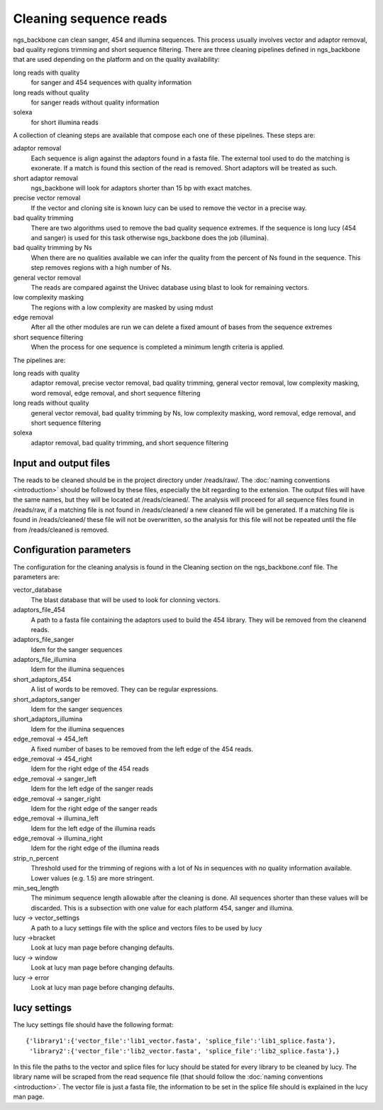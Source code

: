 

.. _clean-reads:

Cleaning sequence reads
-----------------------

ngs_backbone can clean sanger, 454 and illumina sequences. This process usually involves vector and adaptor removal, bad quality regions trimming and short sequence filtering. There are three cleaning pipelines defined in ngs_backbone that are used depending on the platform and on the quality availability:

long reads with quality
  for sanger and 454 sequences with quality information

long reads without quality
  for sanger reads without quality information

solexa
  for short illumina reads

A collection of cleaning steps are available that compose each one of these pipelines. These steps are:

adaptor removal
  Each sequence is align against the adaptors found in a fasta file. The external tool used to do the matching is exonerate. If a match is found this section of the read is removed. Short adaptors will be treated as such.

short adaptor removal
  ngs_backbone will look for adaptors shorter than 15 bp with exact matches.

precise vector removal
  If the vector and cloning site is known lucy can be used to remove the vector in a precise way.

bad quality trimming
  There are two algorithms used to remove the bad quality sequence extremes. If the sequence is long lucy (454 and sanger) is used for this task otherwise ngs_backbone does the job (illumina).

bad quality trimming by Ns
  When there are no qualities available we can infer the quality from the percent of Ns found in the sequence. This step removes regions with a high number of Ns.

general vector removal
  The reads are compared against the Univec database using blast to look for remaining vectors.

low complexity masking
  The regions with a low complexity are masked by using mdust

edge removal
  After all the other modules are run we can delete a fixed amount of bases from the sequence extremes

short sequence filtering
  When the process for one sequence is completed a minimum length criteria is applied.

The pipelines are:

long reads with quality
  adaptor removal, precise vector removal, bad quality trimming, general vector removal, low complexity masking, word removal, edge removal, and short sequence filtering

long reads without quality
  general vector removal, bad quality trimming by Ns, low complexity masking, word removal, edge removal, and short sequence filtering

solexa
  adaptor removal, bad quality trimming,  and short sequence filtering

Input and output files
______________________

The reads to be cleaned should be in the project directory under /reads/raw/. The :doc:`naming conventions <introduction>` should be followed by these files, especially the bit regarding to the extension. The output files will have the same names, but they will be located at /reads/cleaned/. The analysis will proceed for all sequence files found in /reads/raw, if a matching file is not found in /reads/cleaned/ a new cleaned file will be generated. If a matching file is found in /reads/cleaned/ these file will not be overwritten, so the analysis for this file will not be repeated until the file from /reads/cleaned is removed.

.. _clean-config:

Configuration parameters
________________________

The configuration for the cleaning analysis is found in the Cleaning section on the ngs_backbone.conf file. The parameters are:

vector_database
  The blast database that will be used to look for clonning vectors.

adaptors_file_454
  A path to a fasta file containing the adaptors used to build the 454 library. They will be removed from the cleanend reads.

adaptors_file_sanger
  Idem for the sanger sequences

adaptors_file_illumina
  Idem for the illumina sequences

short_adaptors_454
  A list of words to be removed. They can be regular expressions.

short_adaptors_sanger
  Idem for the sanger sequences

short_adaptors_illumina
  Idem for the illumina sequences

edge_removal -> 454_left
  A fixed number of bases to be removed from the left edge of the 454 reads.

edge_removal -> 454_right
  Idem for the right edge of the 454 reads

edge_removal -> sanger_left
  Idem for the left edge of the sanger reads

edge_removal -> sanger_right
  Idem for the right edge of the sanger reads

edge_removal -> illumina_left
  Idem for the left edge of the illumina reads

edge_removal -> illumina_right
  Idem for the right edge of the illumina reads

strip_n_percent
  Threshold used for the trimming of regions with a lot of Ns in sequences with no quality information available. Lower values (e.g. 1.5) are more stringent.

min_seq_length
  The minimum sequence length allowable after the cleaning is done. All sequences shorter than these values will be discarded. This is a subsection with one value for each platform 454, sanger and illumina.

lucy -> vector_settings
  A path to a lucy settings file with the splice and vectors files to be used by lucy

lucy ->bracket
    Look at lucy man page before changing defaults.

lucy -> window
    Look at lucy man page before changing defaults.

lucy -> error
    Look at lucy man page before changing defaults.


lucy settings
_____________

The lucy settings file should have the following format:

::

  {'library1':{'vector_file':'lib1_vector.fasta', 'splice_file':'lib1_splice.fasta'},
   'library2':{'vector_file':'lib2_vector.fasta', 'splice_file':'lib2_splice.fasta'},}

In this file the paths to the vector and splice files for lucy should be stated for every library to be cleaned by lucy. The library name will be scraped from the read sequence file (that should follow the :doc:`naming conventions <introduction>`. The vector file is just a fasta file, the information to be set in the splice file should is explained in the lucy man page.




